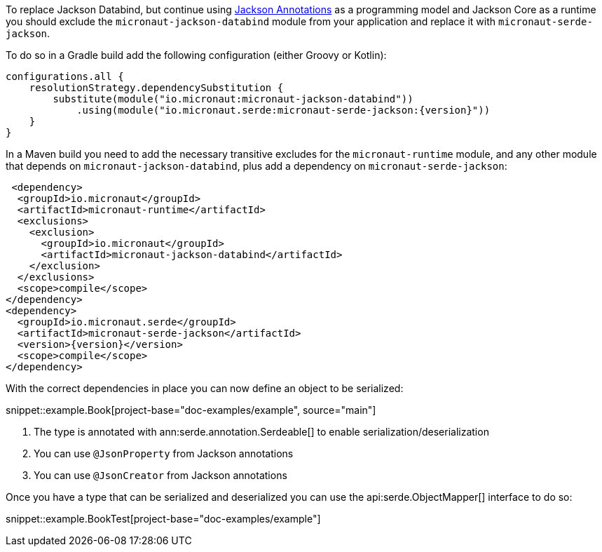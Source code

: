 To replace Jackson Databind, but continue using https://fasterxml.github.io/jackson-annotations/javadoc/2.12/com/fasterxml/jackson/annotation/package-summary.html[Jackson Annotations] as a programming model and Jackson Core as a runtime you should exclude the `micronaut-jackson-databind` module from your application and replace it with `micronaut-serde-jackson`.

To do so in a Gradle build add the following configuration (either Groovy or Kotlin):

[source,groovy,subs="attributes+"]
----
configurations.all {
    resolutionStrategy.dependencySubstitution {
        substitute(module("io.micronaut:micronaut-jackson-databind"))
            .using(module("io.micronaut.serde:micronaut-serde-jackson:{version}"))
    }
}
----

In a Maven build you need to add the necessary transitive excludes for the `micronaut-runtime` module, and any other module that depends on `micronaut-jackson-databind`, plus add a dependency on `micronaut-serde-jackson`:

[source,xml,subs="attributes+"]
----
 <dependency>
  <groupId>io.micronaut</groupId>
  <artifactId>micronaut-runtime</artifactId>
  <exclusions>
    <exclusion>
      <groupId>io.micronaut</groupId>
      <artifactId>micronaut-jackson-databind</artifactId>
    </exclusion>
  </exclusions>
  <scope>compile</scope>
</dependency>
<dependency>
  <groupId>io.micronaut.serde</groupId>
  <artifactId>micronaut-serde-jackson</artifactId>
  <version>{version}</version>
  <scope>compile</scope>
</dependency>
----

With the correct dependencies in place you can now define an object to be serialized:

snippet::example.Book[project-base="doc-examples/example", source="main"]

<1> The type is annotated with ann:serde.annotation.Serdeable[] to enable serialization/deserialization
<2> You can use `@JsonProperty` from Jackson annotations
<3> You can use `@JsonCreator` from Jackson annotations

Once you have a type that can be serialized and deserialized you can use the api:serde.ObjectMapper[] interface to do so:

snippet::example.BookTest[project-base="doc-examples/example"]